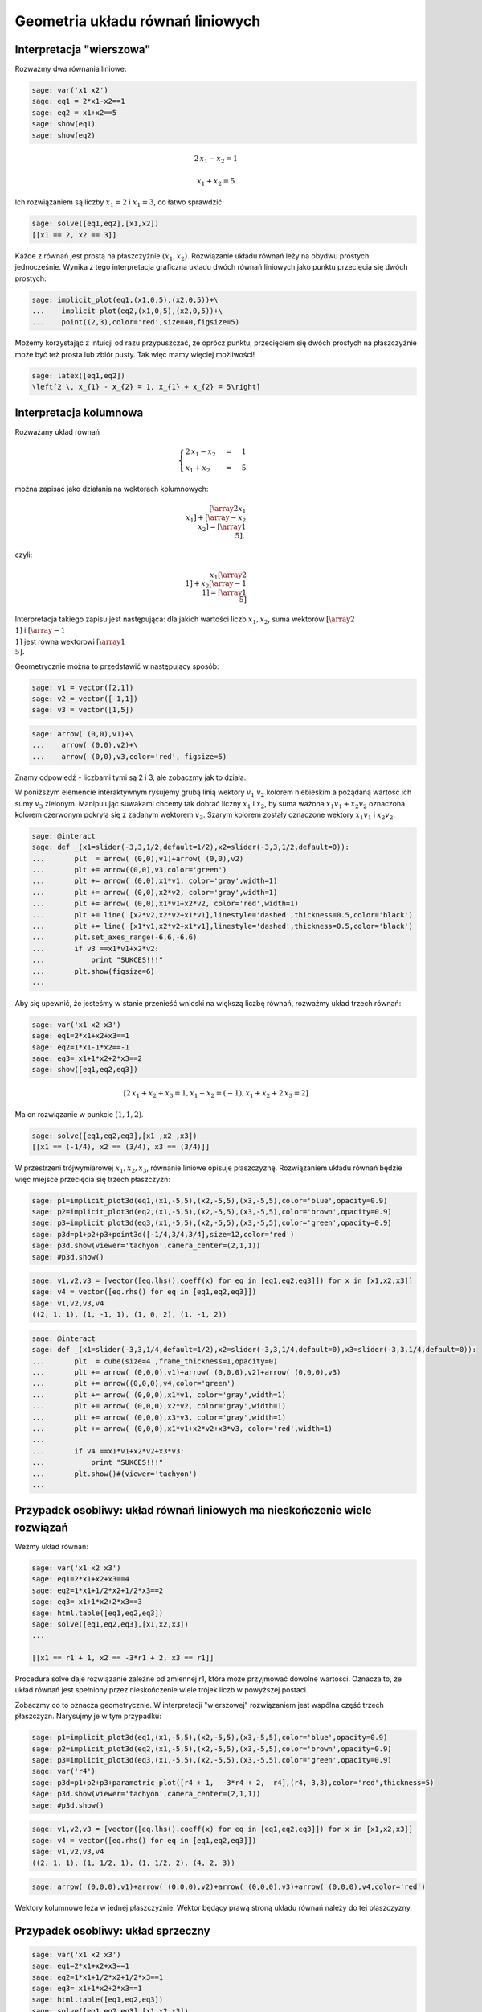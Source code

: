 .. -*- coding: utf-8 -*-


Geometria układu równań liniowych
---------------------------------

Interpretacja "wierszowa"
~~~~~~~~~~~~~~~~~~~~~~~~~

Rozważmy dwa równania liniowe:


.. code-block:: python

    sage: var('x1 x2')
    sage: eq1 = 2*x1-x2==1
    sage: eq2 = x1+x2==5
    sage: show(eq1)
    sage: show(eq2)


.. MATH::

    2 \, x_{1} - x_{2} = 1



.. MATH::

    x_{1} + x_{2} = 5


.. end of output

Ich rozwiązaniem są liczby :math:`x_1=2` i :math:`x_1=3`, co łatwo sprawdzić:


.. code-block:: python

    sage: solve([eq1,eq2],[x1,x2])
    [[x1 == 2, x2 == 3]]

.. end of output

Każde z równań jest prostą na płaszczyźnie :math:`(x_1,x_2).` Rozwiązanie układu równań leży na obydwu prostych jednocześnie. Wynika z tego interpretacja graficzna układu dwóch równań liniowych jako punktu przecięcia się dwóch prostych:


.. code-block:: python

    sage: implicit_plot(eq1,(x1,0,5),(x2,0,5))+\
    ...    implicit_plot(eq2,(x1,0,5),(x2,0,5))+\
    ...    point((2,3),color='red',size=40,figsize=5)

.. image:: iCSE_MAlg01_z12_geom_ukl_rownan_media/cell_135_sage0.png
    :align: center


.. end of output

Możemy korzystając z intuicji od razu przypuszczać, że oprócz punktu, przecięciem się dwóch prostych na płaszczyźnie może być też prosta lub zbiór pusty. Tak więc mamy więciej możliwości!


.. code-block:: python

    sage: latex([eq1,eq2])
    \left[2 \, x_{1} - x_{2} = 1, x_{1} + x_{2} = 5\right]

.. end of output

Interpretacja kolumnowa
~~~~~~~~~~~~~~~~~~~~~~~

Rozważany układ równań



.. MATH::

    \begin{cases}
    2 \, x_{1} - x_{2} &=& 1\\  x_{1} + x_{2} &=& 5 
    \end{cases}


można zapisać jako działania na wektorach kolumnowych:



.. MATH::

      \left [\array{2 x_1\\x_1}\right ] +  \left [\array{-x_2 \\x_2}\right ] = \left [\array{1 \\5}\right ],


czyli:



.. MATH::

     x_1 \left [\array{2 \\1}\right ] + x_2 \left [\array{-1 \\1}\right ] = \left [\array{1 \\5}\right ]


Interpretacja takiego zapisu jest następująca: dla jakich wartości liczb :math:`x_{1},x_{2}`, suma wektorów :math:`\left [\array{2 \\1}\right ]`  i :math:`\left [\array{-1 \\1}\right ]` jest równa wektorowi :math:`\left [\array{1 \\5}\right ].`


Geometrycznie można to przedstawić w następujący sposób:


.. code-block:: python

    sage: v1 = vector([2,1])
    sage: v2 = vector([-1,1])
    sage: v3 = vector([1,5])


.. end of output

.. code-block:: python

    sage: arrow( (0,0),v1)+\
    ...    arrow( (0,0),v2)+\
    ...    arrow( (0,0),v3,color='red', figsize=5)

.. image:: iCSE_MAlg01_z12_geom_ukl_rownan_media/cell_248_sage0.png
    :align: center


.. end of output

Znamy odpowiedź \- liczbami tymi są 2 i 3, ale zobaczmy jak to działa.


W poniższym elemencie interaktywnym rysujemy grubą linią wektory :math:`v_1` :math:`v_2`  kolorem niebieskim a pożądaną wartość ich sumy :math:`v_3` zielonym. Manipulując suwakami chcemy tak dobrać liczny :math:`x_1` i :math:`x_2`, by suma ważona :math:`x_1 v_1 + x_2 v_2` oznaczona kolorem czerwonym pokryła się z zadanym wektorem :math:`v_3`. Szarym kolorem zostały oznaczone wektory :math:`x_1 v_1` i :math:`x_2 v_2.`








.. code-block:: python

    sage: @interact
    sage: def _(x1=slider(-3,3,1/2,default=1/2),x2=slider(-3,3,1/2,default=0)):
    ...       plt  = arrow( (0,0),v1)+arrow( (0,0),v2)
    ...       plt += arrow((0,0),v3,color='green') 
    ...       plt += arrow( (0,0),x1*v1, color='gray',width=1)
    ...       plt += arrow( (0,0),x2*v2, color='gray',width=1)
    ...       plt += arrow( (0,0),x1*v1+x2*v2, color='red',width=1)
    ...       plt += line( [x2*v2,x2*v2+x1*v1],linestyle='dashed',thickness=0.5,color='black')
    ...       plt += line( [x1*v1,x2*v2+x1*v1],linestyle='dashed',thickness=0.5,color='black')
    ...       plt.set_axes_range(-6,6,-6,6)
    ...       if v3 ==x1*v1+x2*v2:
    ...           print "SUKCES!!!"
    ...       plt.show(figsize=6)
    ...


.. end of output


Aby się upewnić, że jesteśmy w stanie przenieść wnioski na większą liczbę równań, rozważmy układ trzech równań:



.. code-block:: python

    sage: var('x1 x2 x3')
    sage: eq1=2*x1+x2+x3==1
    sage: eq2=1*x1-1*x2==-1
    sage: eq3= x1+1*x2+2*x3==2
    sage: show([eq1,eq2,eq3])


.. MATH::

    \left[2 \, x_{1} + x_{2} + x_{3} = 1, x_{1} - x_{2} = \left(-1\right), x_{1} + x_{2} + 2 \, x_{3} = 2\right]


.. end of output

Ma on rozwiązanie w punkcie :math:`(1,1,2)`.


.. code-block:: python

    sage: solve([eq1,eq2,eq3],[x1 ,x2 ,x3])
    [[x1 == (-1/4), x2 == (3/4), x3 == (3/4)]]

.. end of output

W przestrzeni trójwymiarowej :math:`x_1,x_2,x_3`, równanie liniowe opisuje płaszczyznę. Rozwiązaniem układu równań będzie więc miejsce przecięcia się trzech płaszczyzn:


.. code-block:: python

    sage: p1=implicit_plot3d(eq1,(x1,-5,5),(x2,-5,5),(x3,-5,5),color='blue',opacity=0.9)
    sage: p2=implicit_plot3d(eq2,(x1,-5,5),(x2,-5,5),(x3,-5,5),color='brown',opacity=0.9)
    sage: p3=implicit_plot3d(eq3,(x1,-5,5),(x2,-5,5),(x3,-5,5),color='green',opacity=0.9)
    sage: p3d=p1+p2+p3+point3d([-1/4,3/4,3/4],size=12,color='red')
    sage: p3d.show(viewer='tachyon',camera_center=(2,1,1))
    sage: #p3d.show()


.. end of output

.. code-block:: python

    sage: v1,v2,v3 = [vector([eq.lhs().coeff(x) for eq in [eq1,eq2,eq3]]) for x in [x1,x2,x3]]
    sage: v4 = vector([eq.rhs() for eq in [eq1,eq2,eq3]])
    sage: v1,v2,v3,v4
    ((2, 1, 1), (1, -1, 1), (1, 0, 2), (1, -1, 2))

.. end of output

.. code-block:: python

    sage: @interact
    sage: def _(x1=slider(-3,3,1/4,default=1/2),x2=slider(-3,3,1/4,default=0),x3=slider(-3,3,1/4,default=0)):
    ...       plt  = cube(size=4 ,frame_thickness=1,opacity=0)
    ...       plt += arrow( (0,0,0),v1)+arrow( (0,0,0),v2)+arrow( (0,0,0),v3)
    ...       plt += arrow((0,0,0),v4,color='green') 
    ...       plt += arrow( (0,0,0),x1*v1, color='gray',width=1)
    ...       plt += arrow( (0,0,0),x2*v2, color='gray',width=1)
    ...       plt += arrow( (0,0,0),x3*v3, color='gray',width=1)
    ...       plt += arrow( (0,0,0),x1*v1+x2*v2+x3*v3, color='red',width=1)
    ...       
    ...       if v4 ==x1*v1+x2*v2+x3*v3:
    ...           print "SUKCES!!!"
    ...       plt.show()#(viewer='tachyon')
    ...


.. end of output

Przypadek osobliwy: układ równań liniowych  ma nieskończenie wiele rozwiązań
~~~~~~~~~~~~~~~~~~~~~~~~~~~~~~~~~~~~~~~~~~~~~~~~~~~~~~~~~~~~~~~~~~~~~~~~~~~~

Weżmy układ równań:


.. code-block:: python

    sage: var('x1 x2 x3')
    sage: eq1=2*x1+x2+x3==4
    sage: eq2=1*x1+1/2*x2+1/2*x3==2
    sage: eq3= x1+1*x2+2*x3==3
    sage: html.table([eq1,eq2,eq3])
    sage: solve([eq1,eq2,eq3],[x1,x2,x3])
    ...

    [[x1 == r1 + 1, x2 == -3*r1 + 2, x3 == r1]]

.. end of output

Procedura solve daje rozwiązanie zależne od zmiennej r1, która może przyjmować dowolne wartości. Oznacza to, że układ równań jest spełniony przez nieskończenie wiele trójek liczb w powyższej postaci.


Zobaczmy co to oznacza geometrycznie. W interpretacji "wierszowej" rozwiązaniem jest wspólna część trzech płaszczyzn. Narysujmy je w tym przypadku:



.. code-block:: python

    sage: p1=implicit_plot3d(eq1,(x1,-5,5),(x2,-5,5),(x3,-5,5),color='blue',opacity=0.9)
    sage: p2=implicit_plot3d(eq2,(x1,-5,5),(x2,-5,5),(x3,-5,5),color='brown',opacity=0.9)
    sage: p3=implicit_plot3d(eq3,(x1,-5,5),(x2,-5,5),(x3,-5,5),color='green',opacity=0.9)
    sage: var('r4')
    sage: p3d=p1+p2+p3+parametric_plot([r4 + 1,  -3*r4 + 2,  r4],(r4,-3,3),color='red',thickness=5)
    sage: p3d.show(viewer='tachyon',camera_center=(2,1,1))
    sage: #p3d.show()


.. end of output

.. code-block:: python

    sage: v1,v2,v3 = [vector([eq.lhs().coeff(x) for eq in [eq1,eq2,eq3]]) for x in [x1,x2,x3]]
    sage: v4 = vector([eq.rhs() for eq in [eq1,eq2,eq3]])
    sage: v1,v2,v3,v4
    ((2, 1, 1), (1, 1/2, 1), (1, 1/2, 2), (4, 2, 3))

.. end of output

.. code-block:: python

    sage: arrow( (0,0,0),v1)+arrow( (0,0,0),v2)+arrow( (0,0,0),v3)+arrow( (0,0,0),v4,color='red')


.. end of output

Wektory kolumnowe leża w jednej płaszczyźnie. Wektor będący prawą stroną układu równań należy do tej płaszczyzny.


Przypadek osobliwy: układ sprzeczny
~~~~~~~~~~~~~~~~~~~~~~~~~~~~~~~~~~~




.. code-block:: python

    sage: var('x1 x2 x3')
    sage: eq1=2*x1+x2+x3==1
    sage: eq2=1*x1+1/2*x2+1/2*x3==1
    sage: eq3= x1+1*x2+2*x3==1
    sage: html.table([eq1,eq2,eq3])
    sage: solve([eq1,eq2,eq3],[x1,x2,x3])
    ...

    []

.. end of output

.. code-block:: python

    sage: p1=implicit_plot3d(eq1,(x1,-5,5),(x2,-5,5),(x3,-5,5),color='blue',opacity=0.9)
    sage: p2=implicit_plot3d(eq2,(x1,-5,5),(x2,-5,5),(x3,-5,5),color='brown',opacity=0.9)
    sage: p3=implicit_plot3d(eq3,(x1,-5,5),(x2,-5,5),(x3,-5,5),color='green',opacity=0.9)
    sage: p3d=p1+p2+p3
    sage: p3d.show(viewer='tachyon',camera_center=(2,1,1))
    sage: #p3d.show()


.. end of output

.. code-block:: python

    sage: v1,v2,v3 = [vector([eq.lhs().coeff(x) for eq in [eq1,eq2,eq3]]) for x in [x1,x2,x3]]
    sage: v4 = vector([eq.rhs() for eq in [eq1,eq2,eq3]])
    sage: v1,v2,v3,v4
    sage: arrow( (0,0,0),v1)+arrow( (0,0,0),v2)+arrow( (0,0,0),v3)+arrow( (0,0,0),v4,color='red')


.. end of output

Zadania:
~~~~~~~~

Rozważmy układ równań:



.. MATH::

     \begin{cases}-8 \, x_{1} + 22 \, x_{2} - 8 \, x_{3} &=& 1 \\ x_{1} - 3 \, x_{2} + x_{3} &=& 0 \\ 3 \, x_{1} - 8 \, x_{2} + 3 \, x_{3} &=& -1/2 \\ \\ \end{cases}


Wykorzystując system Sage lub ręczne rachunki:



 #. Rozwiązać układ.

 #. Zmodyfikować prawą stronę tak by otrzymać układ sprzeczny. Narysować wektory kolumnowe i uzasadnić sprzeczność układu.

 #. Zmodyfikować macierz tak by dla dowolnej prawej strony układ nigdy nie był sprzeczny \- zastosować rysunek wektorów kolumnowych do uzasadnienia. 


.. code-block:: python

    sage: var('x1 x2 x3')
    sage: var('b1 b2 b3')
    sage: A = random_matrix(QQ,3,algorithm='subspaces')
    sage: b = random_vector(QQ,3)
    sage: b1 = A.column_space().basis()[0]
    sage: show(A)
    sage: show(b)
    sage: show(b1)


.. MATH::

    \left(\begin{array}{rrr}
    -4 & 15 & 23 \\
    3 & -11 & -17 \\
    -1 & 4 & 6
    \end{array}\right)


.. MATH::

    \left(15,\,0,\,\frac{1}{4}\right)



.. MATH::

    \left(1,\,0,\,1\right)


.. end of output

.. code-block:: python

    sage: for i,x in enumerate(A*vector([x1,x2,x3])):
    ...       print latex(x),'&=& %s \\\\'%b1[i]
    -4 \, x_{1} + 15 \, x_{2} + 23 \, x_{3} &=& 1 \\
    3 \, x_{1} - 11 \, x_{2} - 17 \, x_{3} &=& 0 \\
    -x_{1} + 4 \, x_{2} + 6 \, x_{3} &=& 1 \\

.. end of output

.. code-block:: python

    sage: print latex(b)
    sage: print latex(b1)
    \left(15,\,0,\,\frac{1}{4}\right)
    \left(1,\,0,\,1\right)

.. end of output

.. code-block:: python

    sage: A\b
    Traceback (most recent call last):
    ...
    ValueError: matrix equation has no solutions

.. end of output

.. code-block:: python

    sage: A\b1
    (11, 3, 0)

.. end of output



